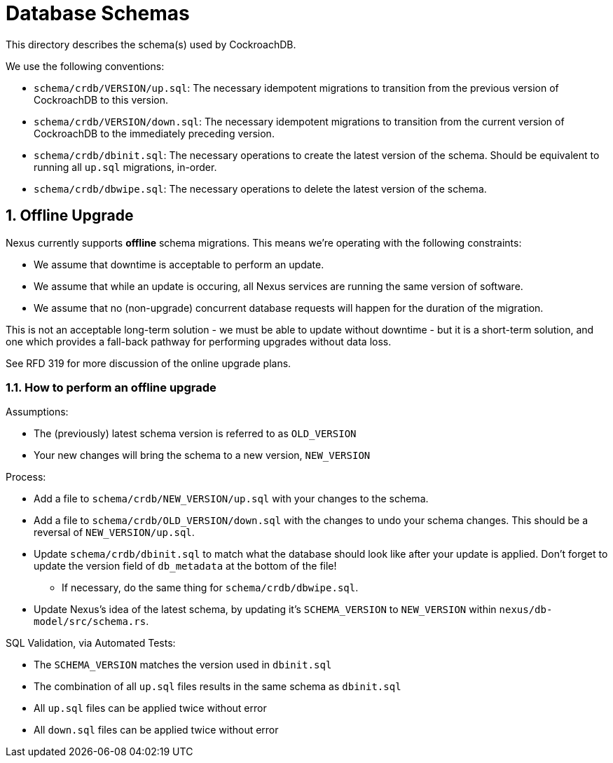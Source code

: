 :showtitle:
:numbered:

= Database Schemas

This directory describes the schema(s) used by CockroachDB.

We use the following conventions:

* `schema/crdb/VERSION/up.sql`: The necessary idempotent migrations to transition from the
  previous version of CockroachDB to this version.
* `schema/crdb/VERSION/down.sql`: The necessary idempotent migrations to transition from
  the current version of CockroachDB to the immediately preceding version.
* `schema/crdb/dbinit.sql`: The necessary operations to create the latest version
  of the schema. Should be equivalent to running all `up.sql` migrations, in-order.
* `schema/crdb/dbwipe.sql`: The necessary operations to delete the latest version
  of the schema.

== Offline Upgrade

Nexus currently supports **offline** schema migrations.
This means we're operating with the following constraints:

* We assume that downtime is acceptable to perform an update.
* We assume that while an update is occuring, all Nexus services
are running the same version of software.
* We assume that no (non-upgrade) concurrent database requests will happen for
the duration of the migration.

This is not an acceptable long-term solution - we must be able to update
without downtime - but it is a short-term solution, and one which provides a
fall-back pathway for performing upgrades without data loss.

See RFD 319 for more discussion of the online upgrade plans.

=== How to perform an offline upgrade

Assumptions:

* The (previously) latest schema version is referred to as `OLD_VERSION`
* Your new changes will bring the schema to a new version, `NEW_VERSION`

Process:

* Add a file to `schema/crdb/NEW_VERSION/up.sql` with your changes to the schema.
* Add a file to `schema/crdb/OLD_VERSION/down.sql` with the changes to undo your
  schema changes. This should be a reversal of `NEW_VERSION/up.sql`.
* Update `schema/crdb/dbinit.sql` to match what the database should look like
  after your update is applied. Don't forget to update the version field of
  `db_metadata` at the bottom of the file!
** If necessary, do the same thing for `schema/crdb/dbwipe.sql`.
* Update Nexus's idea of the latest schema, by updating it's `SCHEMA_VERSION` to
  `NEW_VERSION` within `nexus/db-model/src/schema.rs`.

SQL Validation, via Automated Tests:

* The `SCHEMA_VERSION` matches the version used in `dbinit.sql`
* The combination of all `up.sql` files results in the same schema as `dbinit.sql`
* All `up.sql` files can be applied twice without error
* All `down.sql` files can be applied twice without error
